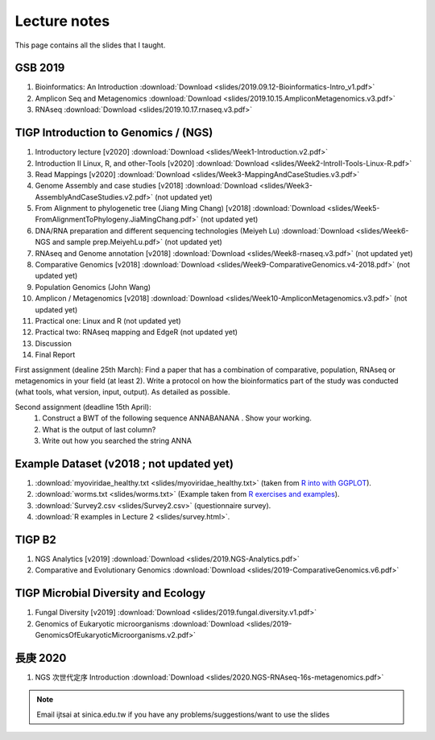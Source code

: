 
Lecture notes
============================================

This page contains all the slides that I taught. 

==========
GSB 2019
==========

1. Bioinformatics: An Introduction :download:`Download <slides/2019.09.12-Bioinformatics-Intro_v1.pdf>`
#. Amplicon Seq and Metagenomics :download:`Download <slides/2019.10.15.AmpliconMetagenomics.v3.pdf>`
#. RNAseq :download:`Download <slides/2019.10.17.rnaseq.v3.pdf>`


======================================
TIGP Introduction to Genomics / (NGS)  
======================================

1. Introductory lecture [v2020] :download:`Download <slides/Week1-Introduction.v2.pdf>`
#. Introduction II Linux, R, and other-Tools [v2020] :download:`Download <slides/Week2-IntroII-Tools-Linux-R.pdf>`
#. Read Mappings [v2020] :download:`Download <slides/Week3-MappingAndCaseStudies.v3.pdf>` 
#. Genome Assembly and case studies [v2018] :download:`Download <slides/Week3-AssemblyAndCaseStudies.v2.pdf>`  (not updated yet)
#. From Alignment to phylogenetic tree (Jiang Ming Chang) [v2018] :download:`Download <slides/Week5-FromAlignmentToPhylogeny.JiaMingChang.pdf>` (not updated yet)
#. DNA/RNA preparation and different sequencing technologies  (Meiyeh Lu) :download:`Download <slides/Week6-NGS and sample prep.MeiyehLu.pdf>` (not updated yet)
#. RNAseq and Genome annotation [v2018] :download:`Download <slides/Week8-rnaseq.v3.pdf>` (not updated yet)
#. Comparative Genomics [v2018] :download:`Download <slides/Week9-ComparativeGenomics.v4-2018.pdf>` (not updated yet)
#. Population Genomics (John Wang)
#. Amplicon / Metagenomics [v2018] :download:`Download <slides/Week10-AmpliconMetagenomics.v3.pdf>` (not updated yet)
#. Practical one: Linux and R (not updated yet)
#. Practical two: RNAseq mapping and EdgeR (not updated yet)
#. Discussion
#. Final Report

First assignment (dealine 25th March): Find a paper that has a combination of comparative, population, RNAseq or metagenomics in your field (at least 2). Write a protocol on how the bioinformatics part of the study was conducted (what tools, what version, input, output). As detailed as possible.

Second assignment (deadline 15th April):
	1. Construct a BWT of the following sequence ANNABANANA . Show your working.
	2. What is the output of last column?
	3. Write out how you searched the string ANNA


=========================================
Example Dataset (v2018 ; not updated yet)
=========================================

1. :download:`myoviridae_healthy.txt <slides/myoviridae_healthy.txt>` (taken from `R into with GGPLOT <http://evomics.org/learning/programming/r/introduction-to-r-with-ggplot/>`_).
#. :download:`worms.txt <slides/worms.txt>` (Example taken from `R exercises and examples   <https://github.com/shifteight/R>`_).
#. :download:`Survey2.csv <slides/Survey2.csv>` (questionnaire survey).
#. :download:`R examples in Lecture 2 <slides/survey.html>`.


=======
TIGP B2
=======


1. NGS Analytics [v2019] :download:`Download <slides/2019.NGS-Analytics.pdf>`
#. Comparative and Evolutionary Genomics :download:`Download <slides/2019-ComparativeGenomics.v6.pdf>`


====================================
TIGP Microbial Diversity and Ecology
====================================

1. Fungal Diversity [v2019] :download:`Download <slides/2019.fungal.diversity.v1.pdf>`
#. Genomics of Eukaryotic microorganisms :download:`Download <slides/2019-GenomicsOfEukaryoticMicroorganisms.v2.pdf>`


===========
長庚 2020
===========

1. NGS 次世代定序 Introduction :download:`Download <slides/2020.NGS-RNAseq-16s-metagenomics.pdf>`




.. note:: Email ijtsai at sinica.edu.tw if you have any problems/suggestions/want to use the slides
